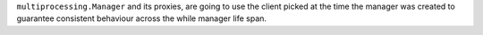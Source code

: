 ``multiprocessing.Manager`` and its proxies, are going to use the client picked at the time the manager was created to guarantee consistent behaviour across the while manager life span.